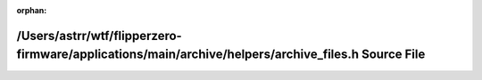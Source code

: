 .. meta::7231f0240ae0dfd5a44796556c7b15c82e1df59e5884ec8173dbcf81e3cd5f774d78aeb4e230c518e0917b63d57f4d808f918fb8eaf6f7b9d9caa2350737c8cf

:orphan:

.. title:: Flipper Zero Firmware: /Users/astrr/wtf/flipperzero-firmware/applications/main/archive/helpers/archive_files.h Source File

/Users/astrr/wtf/flipperzero-firmware/applications/main/archive/helpers/archive\_files.h Source File
====================================================================================================

.. container:: doxygen-content

   
   .. raw:: html
     :file: archive__files_8h_source.html
